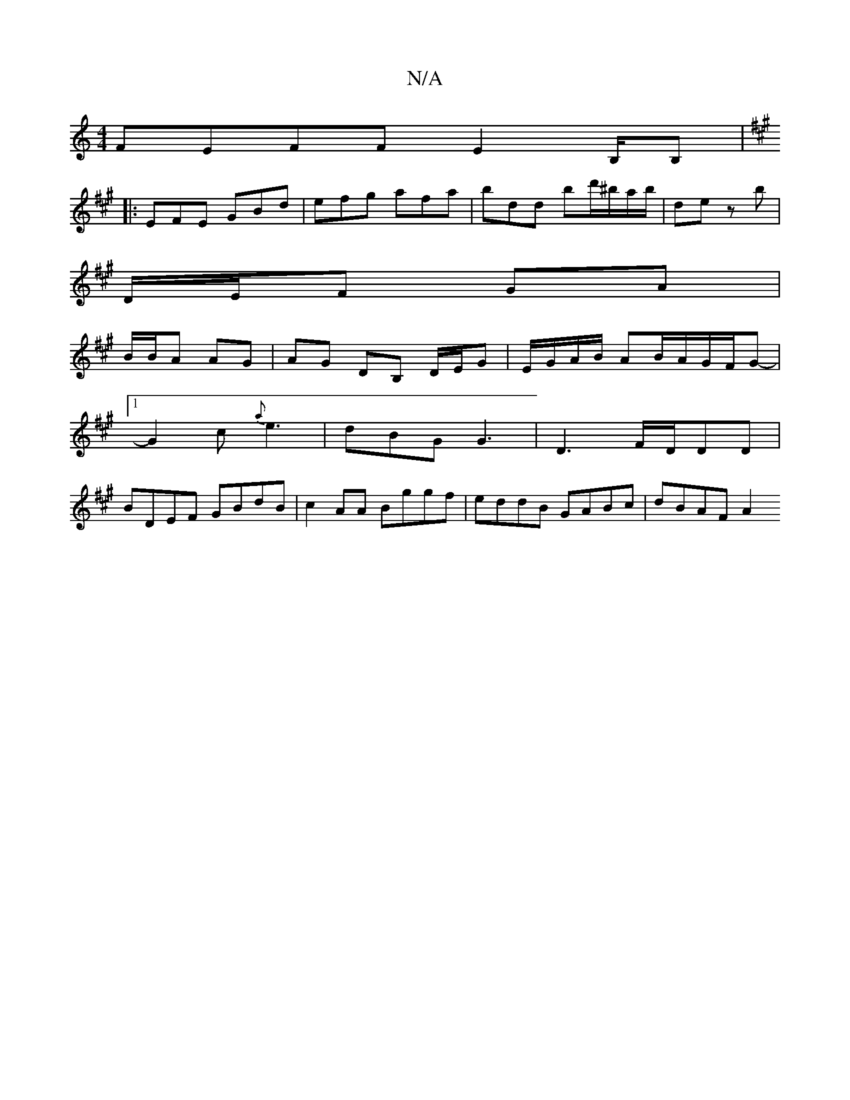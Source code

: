 X:1
T:N/A
M:4/4
R:N/A
K:Cmajor
FEFF E2 B,/B,|
K:A
|: EFE GBd | efg afa | bdd bd'/^b/a/b/ | de zb |
D/E/F GA |
B/B/A AG | AG DB, D/E/G| E/G/A/B/ Am/B/A/G/F/G- |
[1G2c {a}e3 | dBG G3 | D3 F/D/DD|
BDEF GBdB|c2AA Bggf|eddB GABc|dBAF A2